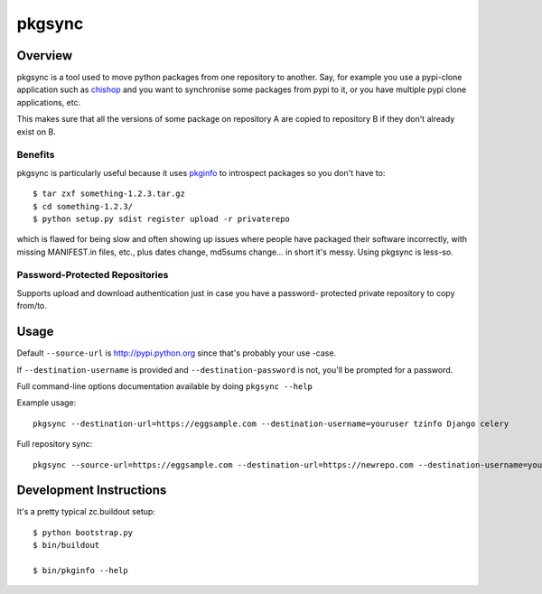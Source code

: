 =======
pkgsync
=======

Overview
========

pkgsync is a tool used to move python packages from one repository to another.
Say, for example you use a pypi-clone application such as `chishop
<https://github.com/ask/chishop>`_ and you want to synchronise some packages
from pypi to it, or you have multiple pypi clone applications, etc.

This makes sure that all the versions of some package on repository A are
copied to repository B if they don't already exist on B.

Benefits
--------

pkgsync is particularly useful because it uses
`pkginfo <http://pypi.python.org/pypi/pkginfo>`_ to introspect packages so you
don't have to::

    $ tar zxf something-1.2.3.tar.gz
    $ cd something-1.2.3/
    $ python setup.py sdist register upload -r privaterepo

which is flawed for being slow and often showing up issues where people have
packaged their software incorrectly, with missing MANIFEST.in files, etc., plus
dates change, md5sums change... in short it's messy. Using pkgsync is less-so.

Password-Protected Repositories
-------------------------------

Supports upload and download authentication just in case you have a password-
protected private repository to copy from/to.

Usage
=====

Default ``--source-url`` is http://pypi.python.org since that's probably your use
-case.

If ``--destination-username`` is provided and ``--destination-password`` is not,
you'll be prompted for a password.

Full command-line options documentation available by doing ``pkgsync --help``

Example usage::

    pkgsync --destination-url=https://eggsample.com --destination-username=youruser tzinfo Django celery

Full repository sync::

    pkgsync --source-url=https://eggsample.com --destination-url=https://newrepo.com --destination-username=youruser --all


Development Instructions
========================

It's a pretty typical zc.buildout setup::

    $ python bootstrap.py
    $ bin/buildout

    $ bin/pkginfo --help
